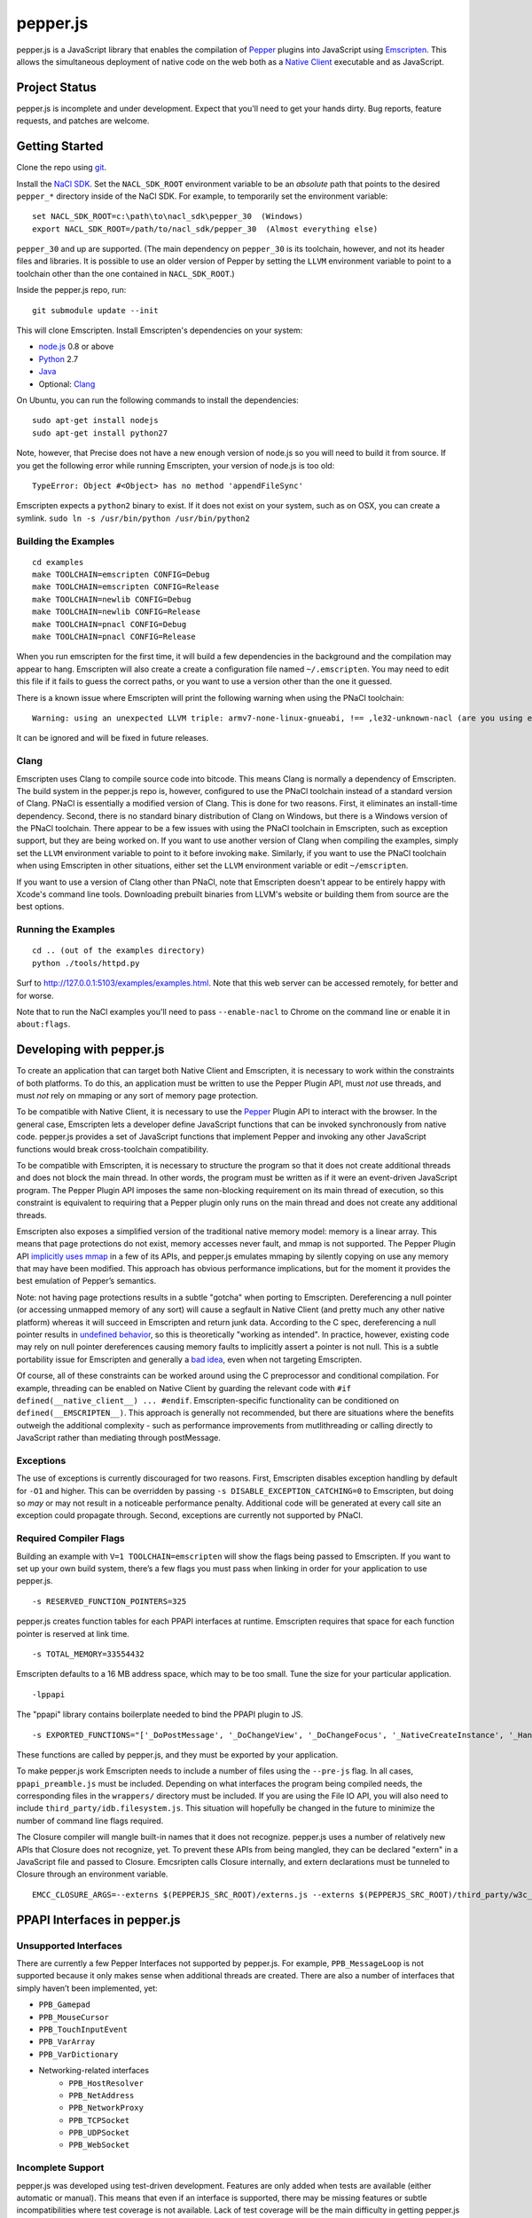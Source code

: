 =========
pepper.js
=========

pepper.js is a JavaScript library that enables the compilation of Pepper_
plugins into JavaScript using Emscripten_.  This allows the simultaneous
deployment of native code on the web both as a `Native Client`_ executable and
as JavaScript.

.. _Pepper: https://developers.google.com/native-client/pepperc/
.. _Emscripten: https://github.com/kripken/emscripten
.. _`Native Client`: http://gonacl.com

--------------
Project Status
--------------

pepper.js is incomplete and under development.  Expect that you'll need to get
your hands dirty.  Bug reports, feature requests, and patches are welcome.

---------------
Getting Started
---------------

Clone the repo using git_.

Install the `NaCl SDK`_.  Set the ``NACL_SDK_ROOT`` environment variable to be
an *absolute* path that points to the desired ``pepper_*`` directory inside of
the NaCl SDK.  For example, to temporarily set the environment variable:

::

    set NACL_SDK_ROOT=c:\path\to\nacl_sdk\pepper_30  (Windows)
    export NACL_SDK_ROOT=/path/to/nacl_sdk/pepper_30  (Almost everything else)

``pepper_30`` and up are supported.  (The main dependency on
``pepper_30`` is its toolchain, however, and not its header files and libraries.
It is possible to use an older version of Pepper by setting the ``LLVM``
environment variable to point to a toolchain other than the one contained in
``NACL_SDK_ROOT``.)

Inside the pepper.js repo, run:

::

    git submodule update --init

This will clone Emscripten.  Install Emscripten's dependencies on your system:

* node.js_ 0.8 or above
* Python_ 2.7
* Java_
* Optional: Clang_

.. _git: http://git-scm.com/downloads
.. _`NaCl SDK`: https://developers.google.com/native-client/sdk/download
.. _node.js: http://nodejs.org/download/
.. _Python: http://www.python.org/download/
.. _Java: http://java.com/en/download/index.jsp
.. _Clang: http://llvm.org/releases/download.html

On Ubuntu, you can run the following commands to install the dependencies:

::

    sudo apt-get install nodejs
    sudo apt-get install python27

Note, however, that Precise does not have a new enough version of node.js so you
will need to build it from source.  If you get the following error while running
Emscripten, your version of node.js is too old:

::

    TypeError: Object #<Object> has no method 'appendFileSync'

Emscripten expects a ``python2`` binary to exist.  If it does not exist on your
system, such as on OSX, you can create a symlink.
``sudo ln -s /usr/bin/python /usr/bin/python2``

Building the Examples
---------------------

::

    cd examples
    make TOOLCHAIN=emscripten CONFIG=Debug
    make TOOLCHAIN=emscripten CONFIG=Release
    make TOOLCHAIN=newlib CONFIG=Debug
    make TOOLCHAIN=newlib CONFIG=Release
    make TOOLCHAIN=pnacl CONFIG=Debug
    make TOOLCHAIN=pnacl CONFIG=Release

When you run emscripten for the first time, it will build a few dependencies in
the background and the compilation may appear to hang.  Emscripten will also
create a create a configuration file named ``~/.emscripten``.  You may need to
edit this file if it fails to guess the correct paths, or you want to use a
version other than the one it guessed.

There is a known issue where Emscripten will print the following warning when
using the PNaCl toolchain:

::

    Warning: using an unexpected LLVM triple: armv7-none-linux-gnueabi, !== ,le32-unknown-nacl (are you using emcc for everything and not clang?)

It can be ignored and will be fixed in future releases.

Clang
-----

Emscripten uses Clang to compile source code into bitcode.  This means Clang is
normally a dependency of Emscripten.  The build system in the pepper.js repo is,
however, configured to use the PNaCl toolchain instead of a standard version of
Clang.  PNaCl is essentially a modified version of Clang.  This is done for two
reasons.  First, it eliminates an install-time dependency.  Second, there is no
standard binary distribution of Clang on Windows, but there is a Windows version
of the PNaCl toolchain.  There appear to be a few issues with using the PNaCl
toolchain in Emscripten, such as exception support, but they are being worked
on.  If you want to use another version of Clang when compiling the examples,
simply set the ``LLVM`` environment variable to point to it before invoking
``make``.  Similarly, if you want to use the PNaCl toolchain when using
Emscripten in other situations, either set the ``LLVM`` environment variable or
edit ``~/emscripten``.

If you want to use a version of Clang other than PNaCl, note that Emscripten
doesn't appear to be entirely happy with Xcode's command line tools.
Downloading prebuilt binaries from LLVM's website or building them from source
are the best options.

Running the Examples
--------------------

::

    cd .. (out of the examples directory)
    python ./tools/httpd.py

Surf to http://127.0.0.1:5103/examples/examples.html.  Note that this web server
can be accessed remotely, for better and for worse.

Note that to run the NaCl examples you'll need to pass ``--enable-nacl`` to
Chrome on the command line or enable it in ``about:flags``.

-------------------------
Developing with pepper.js
-------------------------

To create an application that can target both Native Client and Emscripten, it
is necessary to work within the constraints of both platforms.  To do this, an
application must be written to use the Pepper Plugin API, must *not* use
threads, and must *not* rely on mmaping or any sort of memory page protection.

To be compatible with Native Client, it is necessary to use the Pepper_ Plugin
API to interact with the browser.  In the general case, Emscripten lets a
developer define JavaScript functions that can be invoked synchronously from
native code.  pepper.js provides a set of JavaScript functions that implement
Pepper and invoking any other JavaScript functions would break cross-toolchain
compatibility.

To be compatible with Emscripten, it is necessary to structure the program so
that it does not create additional threads and does not block the main thread.
In other words, the program must be written as if it were an event-driven
JavaScript program.  The Pepper Plugin API imposes the same non-blocking
requirement on its main thread of execution, so this constraint is equivalent to
requiring that a Pepper plugin only runs on the main thread and does not create
any additional threads.

Emscripten also exposes a simplified version of the traditional native memory
model: memory is a linear array.  This means that page protections do not exist,
memory accesses never fault, and mmap is not supported.  The Pepper Plugin API
`implicitly uses mmap`_ in a few of its APIs, and pepper.js emulates mmaping by
silently copying on use any memory that may have been modified.  This approach
has obvious performance implications, but for the moment it provides the best
emulation of Pepper’s semantics.

.. _`implicitly uses mmap`: https://developers.google.com/native-client/pepperc/struct_p_p_b___image_data__1__0

Note: not having page protections results in a subtle "gotcha" when porting to
Emscripten.  Dereferencing a null pointer (or accessing unmapped memory of any
sort) will cause a segfault in Native Client (and pretty much any other native
platform) whereas it will succeed in Emscripten and return junk data.  According
to the C spec, dereferencing a null pointer results in `undefined behavior`_, so
this is theoretically "working as intended".  In practice, however, existing
code may rely on null pointer dereferences causing memory faults to implicitly
assert a pointer is not null.  This is a subtle portability issue for Emscripten
and generally a `bad idea`_, even when not targeting Emscripten.

.. _`undefined behavior`: http://blog.llvm.org/2011/05/what-every-c-programmer-should-know.html
.. _`bad idea`: http://codearcana.com/posts/2013/04/23/exploiting-a-go-binary.html

Of course, all of these constraints can be worked around using the C
preprocessor and conditional compilation.  For example, threading can be enabled
on Native Client by guarding the relevant code with ``#if
defined(__native_client__) ... #endif``.  Emscripten-specific functionality can
be conditioned on ``defined(__EMSCRIPTEN__)``.  This approach is generally not
recommended, but there are situations where the benefits outweigh the additional
complexity - such as performance improvements from mutlithreading or calling
directly to JavaScript rather than mediating through postMessage.

Exceptions
----------

The use of exceptions is currently discouraged for two reasons.  First,
Emscripten disables exception handling by default for ``-O1`` and higher. This
can be overridden by passing ``-s DISABLE_EXCEPTION_CATCHING=0`` to Emscripten,
but doing so *may* or may not result in a noticeable performance penalty.
Additional code will be generated at every call site an exception could
propagate through.  Second, exceptions are currently not supported by PNaCl.

Required Compiler Flags
-----------------------

Building an example with ``V=1 TOOLCHAIN=emscripten`` will show the flags being
passed to Emscripten.  If you want to set up your own build system, there’s a
few flags you must pass when linking in order for your application to use
pepper.js.

::

    -s RESERVED_FUNCTION_POINTERS=325

pepper.js creates function tables for each PPAPI interfaces at runtime.
Emscripten requires that space for each function pointer is reserved at link
time.

::

    -s TOTAL_MEMORY=33554432

Emscripten defaults to a 16 MB address space, which may to be too small.  Tune
the size for your particular application.

::

    -lppapi

The "ppapi" library contains boilerplate needed to bind the PPAPI plugin to JS.

::

    -s EXPORTED_FUNCTIONS="['_DoPostMessage', '_DoChangeView', '_DoChangeFocus', '_NativeCreateInstance', '_HandleInputEvent']"

These functions are called by pepper.js, and they must be exported by your
application.

To make pepper.js work Emscripten needs to include a number of files using the
``--pre-js`` flag.  In all cases, ``ppapi_preamble.js`` must be included.
Depending on what interfaces the program being compiled needs, the corresponding
files in the ``wrappers/`` directory must be included.  If you are using the
File IO API, you will also need to include ``third_party/idb.filesystem.js``.
This situation will hopefully be changed in the future to minimize the number of
command line flags required.

The Closure compiler will mangle built-in names that it does not recognize.
pepper.js uses a number of relatively new APIs that Closure does not recognize,
yet.  To prevent these APIs from being mangled, they can be declared "extern" in
a JavaScript file and passed to Closure.  Emcsripten calls Closure internally,
and extern declarations must be tunneled to Closure through an environment
variable.

::

    EMCC_CLOSURE_ARGS=--externs $(PEPPERJS_SRC_ROOT)/externs.js --externs $(PEPPERJS_SRC_ROOT)/third_party/w3c_audio.js

-----------------------------
PPAPI Interfaces in pepper.js
-----------------------------

Unsupported Interfaces
----------------------

There are currently a few Pepper Interfaces not supported by pepper.js.  For
example, ``PPB_MessageLoop`` is not supported because it only makes sense when
additional threads are created.  There are also a number of interfaces that
simply haven’t been implemented, yet:

* ``PPB_Gamepad``
* ``PPB_MouseCursor``
* ``PPB_TouchInputEvent``
* ``PPB_VarArray``
* ``PPB_VarDictionary``
* Networking-related interfaces
    * ``PPB_HostResolver``
    * ``PPB_NetAddress``
    * ``PPB_NetworkProxy``
    * ``PPB_TCPSocket``
    * ``PPB_UDPSocket``
    * ``PPB_WebSocket``

Incomplete Support
------------------

pepper.js was developed using test-driven development.  Features are only added
when tests are available (either automatic or manual).  This means that even if
an interface is supported, there may be missing features or subtle
incompatibilities where test coverage is not available.  Lack of test coverage
will be the main difficulty in getting pepper.js to v1.0.

If an unimplemented interface is requested, pepper.js will return a null pointer
and log the request to the JavaScript console.  If an unimplemented function is
called, an exception with be thrown.

To find which interfaces have been implemented, run the following command in the
root of the repo:

::

    git grep "registerInterface(\""

To find unimplemented functions:

::

    git grep "not implemented"

If you need a particular interface or function for your application, do not
hesitate to file a feature request.  Test cases and patches are welcome, if
you're particularly interested in the feature.

Implementation Errata
---------------------

The Graphics2D and Graphics3D interfaces will automatically swap buffers every
frame, even if Flush or SwapBuffers is not called. This behavior should not be
noticeable for most applications. Explicit swapping could be emulated by
creating an offscreen buffer, but this would cost time and memory.

Graphics3D may not strictly honor ``PP_GRAPHICS3DATTRIB_*`` parameters but best
effort will be made to do something reasonable.  WebGL_ provides less control
than PPAPI, and pepper.js is implemented on top of WebGL.  For example, if a
24-bit depth buffer is requested there will be a depth buffer but WebGL only
makes guarantees that depth buffers are at least 16 bits.

.. _WebGL: https://www.khronos.org/registry/webgl/specs/1.0/

In NaCl, ``PPB_View`` specifies coordinates in terms of device independent
pixels (the resolution of your screen, divided by a constant factor for high DPI
displays).  Most DOM elements work in terms of CSS pixels, however, which are
affected by zooming in or out on a page and other forms of full-page scaling.
If effect, NaCl sees the rectangle it occupies on the screen grow and shrink
when the page is scaled.  NaCl can transform from device independent pixels to
CSS pixels by using the scaling factor returned from ``GetCSSScale``.  pepper.js
always works in terms of CSS pixels because JavaScript does not appear to expose
such a scaling factor.  ``GetCSSScale`` will always return ``1``.  In effect,
pepper.js does not see the rectangle it occupies change when zooming in or out
on a page.

Using BGRA image formats will result in a silent performance penalty. In
general, web APIs tend to be strongly opinionated that premultiplied RGBA is the
image format that should be used. Any other format must be manually converted
into premultiplied RGBA.

The Audio API only supports one sample rate - whatever the underlying Web Audio
API uses, which is whatever the OS defaults to, which tends to be either 44.1k
or 48k. 48k appears to be a little more common.  This means that an app
expecting a particular sample rate may not be able to get it, and this can cause
serious difficulties.  In the future, resampling could be performed as a
polyfill, but this would be slow.

URLLoader intentionally deviates from the native implementation's behavior when
it is at odds with XMLHttpRequest. For example, pepper.js does not identify CORS
failures as ``PP_ERROR_NOACCESS``, instead it returns ``PP_ERROR_FAILED``.

URLLoader does not stream - the data appears all at once. This is a consequence
of doing an XHR with ``requestType`` set to ``arraybuffer``, it does not appear
to give partial results.

If multiple mouse buttons are held, pepper.js will list all of them as event
modifiers. PPAPI will only list one button - the one with the lowest enum
value. There is a known bug where pepper.js will not update the modifier state
if a button is pressed or released outside of pepper.js's canvas.

Platform Errata
---------------

``PPB_Graphics3D`` does not work on Internet Explorer 10 or before because WebGL
is not supported.  WebGL is supported on Safari, but it must be manually
enabled: https://discussions.apple.com/thread/3300585.

``PPB_MouseLock`` and ``PPB_Fullscreen`` are only supported in Chrome and
Firefox.  The behavior of these interfaces varies somewhat between the two
browsers, however.  Safari supports fullscreen, but does not support mouse lock.

The file interfaces are currently supported only by Chrome. (Creation and last
access time are not supported, even on Chrome.) A polyfill for Firefox and IE is
included in pepper.js, but it has a few known bugs - such as not being able to
resize existing files. Another issue is that the Closure compiler will rename
fields in persistent data structures, resulting in data incompatibility/loss
between Debug and Release versions, and possibly even between different Release
versions.

Chrome will smoothly scale the image composited into the page when using
pepper.js, all other browsers will do nearest-neighbor scaling.  Nexes and pexes
will also do nearest-neighbor scaling.  This means low res or pixel style
graphics will be slightly blurred on Chrome with pepper.js, unless the back
buffer is the same size as the view port and the scaling factor for high DPI
displays is accounted for.

Input events are a little fiddly due to inconsistencies between browsers. For
example, the delta for scroll wheel events is scaled differently in different
browsers. pepper.js attempts to normalize this, but in general, cross-platform
inconsistencies should be expected in the input event interface.

Mobile browsers have not been tested.

The "Probe Interfaces" example should help discover what interfaces are
available on a particular platform.

----------
Deployment
----------

pepper.js lets a single Pepper plugin be deployed as both a Native Client
executable and as JavaScript.  Choosing a single technology and sticking with it
would make life simpler, but there are advantages and disadvantages to each
technology.  Deploying different technologies in different circumstances let an
application play to the strengths of each.

Native Client generally provides better performance than JavaScript,
particularly when threading is leveraged.  On the downside, currently Native
Client executables are only supported by Chrome.  JavaScript has much more
pervasive browser support.  It should be noted that although JavaScript "runs
everywhere," performance can vary widely between browsers, sometimes an order of
magnitude or more.  It is highly suggested that applications be designed to
scale across differing amounts of processing power, if possible.

In terms of file size, it appears that Native Client and Emscripten produce
executables of roughly the same size, once they are stripped/minimized and
gzipped.  They are different versions of the same program, so it is unsurprising
their compressed sizes are similar.

Portable Native Client
----------------------

In addition to only running on Chrome, Native Client is further restricted to
only run as a `Chrome Web App`_.  Native Client executables contain
architecture-specific code, which makes them inappropriate for running on the
open web.  There is, however, an architecture neutral version of Native Client
called Portable Native Client.  Portable Native Client executables contain
platform-neutral bitcode, making it better suited for the open web.  Starting in
Chrome 31, PNaCl executables can be loaded in arbitrary web pages.  Initial load
times are longer than subsequent loads because bitcode must be translated into
architecture-specific code before it is executed for the first time.  For
applications running on the open web, PNaCl is required, but when deploying as a
Chrome App, it may be advantageous to use NaCl.

.. _`Chrome Web App`: http://developer.chrome.com/extensions/apps.html

------------
Getting Help
------------

* native-client-discuss_ for questions about pepper.js and Native Client.
* emscripten-discuss_ for Emscripten-specific questions.

.. _native-client-discuss: https://groups.google.com/forum/#!forum/native-client-discuss
.. _emscripten-discuss: https://groups.google.com/forum/#!forum/emscripten-discuss
